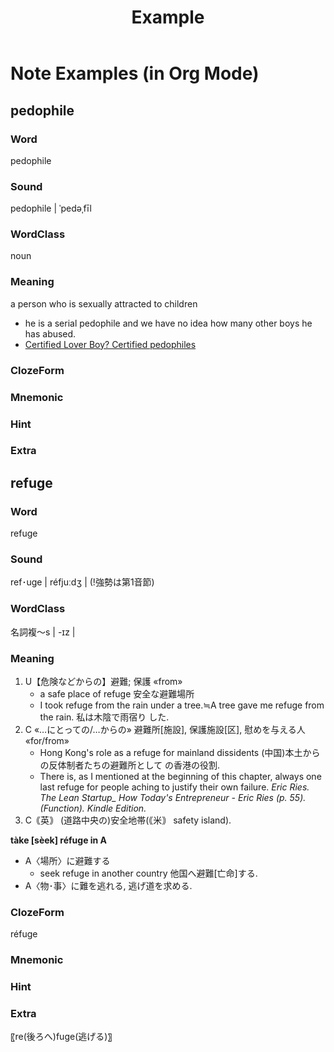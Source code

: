 #+title: Example
#+OPTIONS: toc:nil num:nil
* Note Examples (in Org Mode)
** pedophile
:PROPERTIES:
:ANKI_DECK: Super Vocab (note type)
:ANKI_NOTE_TYPE: superVocab
:ANKI_TAGS: rap::Kendrick
:END:
*** Word
# raw
pedophile
*** Sound
# raw
pedophile | ˈpedəˌfīl
*** WordClass
# raw
noun
*** Meaning
a person who is sexually attracted to children

- he is a serial pedophile and we have no idea how many other boys he has abused.
- [[https://genius.com/31642481][Certified Lover Boy? Certified pedophiles]]

*** ClozeForm
*** Mnemonic
[[file:image/drake.webp]]
*** Hint
*** Extra
** refuge
:PROPERTIES:
:ANKI_DECK: Super Vocab (note type)
:ANKI_NOTE_TYPE: superVocab
:ANKI_TAGS: EricRies
:END:
*** Word
# raw
refuge
*** Sound
# raw
ref･uge | réfjuːdʒ |
(!強勢は第1音節)
*** WordClass
# raw
名詞複～s | -ɪz |
*** Meaning
1. U【危険などからの】避難; 保護 «from»
   - a safe place of refuge 安全な避難場所
   - I took refuge from the rain under a tree.≒A tree gave me refuge from the rain. 私は木陰で雨宿り
     した.
2. C «…にとっての/…からの» 避難所[施設], 保護施設[区], 慰めを与える人 «for/from»
   - Hong Kong's role as a refuge for mainland dissidents (中国)本土からの反体制者たちの避難所として
     の香港の役割.
   - There is, as I mentioned at the beginning of this chapter, always one last refuge for people
     aching to justify their own failure.
     /Eric Ries. The Lean Startup_ How Today's Entrepreneur - Eric Ries (p. 55). (Function). Kindle
     Edition./
3. C｟英｠ (道路中央の)安全地帯(｟米｠ safety island).


*tàke [sèek] réfuge in A*
- A〈場所〉に避難する
  - seek refuge in another country 他国へ避難[亡命]する.
- A〈物･事〉に難を逃れる, 逃げ道を求める.

*** ClozeForm
# raw
réfuge
*** Mnemonic
*** Hint
*** Extra
〖re(後ろへ)fuge(逃げる)〗

